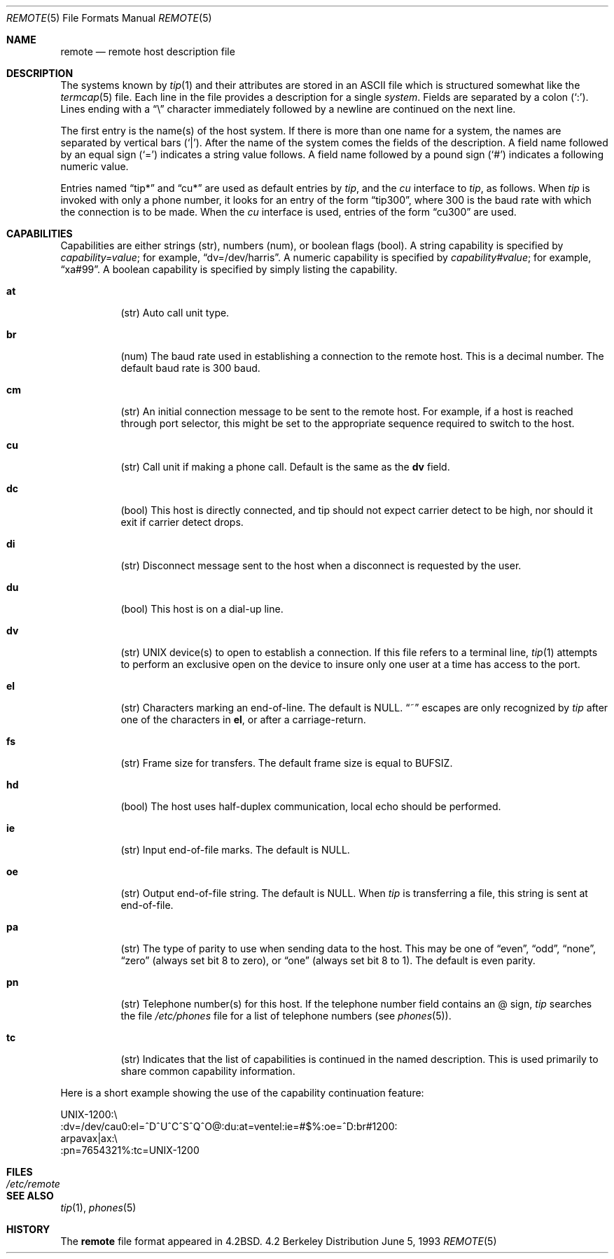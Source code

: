 .\"	$OpenBSD: src/share/man/man5/remote.5,v 1.3 1998/11/26 04:25:59 aaron Exp $
.\"	$NetBSD: remote.5,v 1.4 1997/04/20 00:05:27 mellon Exp $
.\"
.\" Copyright (c) 1983, 1991, 1993
.\"	The Regents of the University of California.  All rights reserved.
.\"
.\" Redistribution and use in source and binary forms, with or without
.\" modification, are permitted provided that the following conditions
.\" are met:
.\" 1. Redistributions of source code must retain the above copyright
.\"    notice, this list of conditions and the following disclaimer.
.\" 2. Redistributions in binary form must reproduce the above copyright
.\"    notice, this list of conditions and the following disclaimer in the
.\"    documentation and/or other materials provided with the distribution.
.\" 3. All advertising materials mentioning features or use of this software
.\"    must display the following acknowledgement:
.\"	This product includes software developed by the University of
.\"	California, Berkeley and its contributors.
.\" 4. Neither the name of the University nor the names of its contributors
.\"    may be used to endorse or promote products derived from this software
.\"    without specific prior written permission.
.\"
.\" THIS SOFTWARE IS PROVIDED BY THE REGENTS AND CONTRIBUTORS ``AS IS'' AND
.\" ANY EXPRESS OR IMPLIED WARRANTIES, INCLUDING, BUT NOT LIMITED TO, THE
.\" IMPLIED WARRANTIES OF MERCHANTABILITY AND FITNESS FOR A PARTICULAR PURPOSE
.\" ARE DISCLAIMED.  IN NO EVENT SHALL THE REGENTS OR CONTRIBUTORS BE LIABLE
.\" FOR ANY DIRECT, INDIRECT, INCIDENTAL, SPECIAL, EXEMPLARY, OR CONSEQUENTIAL
.\" DAMAGES (INCLUDING, BUT NOT LIMITED TO, PROCUREMENT OF SUBSTITUTE GOODS
.\" OR SERVICES; LOSS OF USE, DATA, OR PROFITS; OR BUSINESS INTERRUPTION)
.\" HOWEVER CAUSED AND ON ANY THEORY OF LIABILITY, WHETHER IN CONTRACT, STRICT
.\" LIABILITY, OR TORT (INCLUDING NEGLIGENCE OR OTHERWISE) ARISING IN ANY WAY
.\" OUT OF THE USE OF THIS SOFTWARE, EVEN IF ADVISED OF THE POSSIBILITY OF
.\" SUCH DAMAGE.
.\"
.\"     @(#)remote.5	8.1 (Berkeley) 6/5/93
.\"
.Dd June 5, 1993
.Dt REMOTE 5
.Os BSD 4.2
.Sh NAME
.Nm remote
.Nd remote host description file
.Sh DESCRIPTION
The systems known by
.Xr tip 1
and their attributes are stored in an
.Tn ASCII
file which
is structured somewhat like the
.Xr termcap 5
file.  Each line in the file provides a description for a single
.Xr system .
Fields are separated by a colon
.Pq Sq \&: .
Lines ending with a
.Dq \e
character immediately followed by a newline are
continued on the next line.
.Pp
The first entry is the name(s) of the host system.  If there is more
than one name for a system, the names are separated by vertical bars
.Pq Sq \&| .
After the name of the system comes the fields of the description.  A
field name followed by an equal sign
.Pq Sq =
indicates a string value follows.  A field
name followed by a pound sign
.Pq Sq #
indicates a following numeric value.
.Pp
Entries named
.Dq tip\&*
and
.Dq cu\&*
are used as default entries by 
.Xr tip ,
and the
.Xr cu
interface to 
.Xr tip ,
as follows.  When
.Xr tip
is invoked with only a phone number, it looks for an entry
of the form
.Dq tip300 ,
where 300 is the baud rate with
which the connection is to be made.  When the
.Xr cu
interface is used, entries of the form
.Dq cu300
are used.
.Sh CAPABILITIES
Capabilities are either strings (str), numbers (num), or boolean
flags (bool).  A string capability is specified by 
.Em capability Ns Ar = Ns Em value ;
for example,
.Dq dv=/dev/harris .
A numeric capability is specified by
.Em capability Ns Ar # Ns Em value ;
for example,
.Dq xa#99 .
A boolean capability is specified by simply listing
the capability.
.Bl -tag -width indent
.It Cm \&at
(str)
Auto call unit type.
.It Cm \&br
(num)
The baud rate used in establishing
a connection to the remote host.
This is a decimal number. 
The default baud rate is 300 baud.
.It Cm \&cm
(str)
An initial connection message to be sent
to the remote host.  For example, if a
host is reached through port selector, this
might be set to the appropriate sequence
required to switch to the host.
.It Cm \&cu
(str)
Call unit if making a phone call.
Default is the same as the
.Cm dv
field.
.It Cm \&dc
(bool)
This host is directly connected, and tip should not expect carrier detect
to be high, nor should it exit if carrier detect drops.
.It Cm \&di
(str)
Disconnect message sent to the host when a
disconnect is requested by the user.
.It Cm \&du
(bool)
This host is on a dial-up line. 
.It Cm \&dv
(str)
.Tn UNIX
device(s) to open to establish a connection. 
If this file refers to a terminal line,
.Xr tip 1
attempts to perform an exclusive open on the device to insure only
one user at a time has access to the port.
.It Cm \&el
(str)
Characters marking an end-of-line. 
The default is
.Dv NULL . 
.Dq ~
escapes are only
recognized by
.Xr tip
after one of the characters in
.Cm el ,
or after a carriage-return.
.It Cm \&fs
(str)
Frame size for transfers. 
The default frame size is equal to
.Dv BUFSIZ .
.It Cm \&hd
(bool)
The host uses half-duplex communication, local
echo should be performed.
.It Cm \&ie
(str)
Input end-of-file marks.
The default is
.Dv NULL . 
.It Cm \&oe
(str)
Output end-of-file string.
The default is
.Dv NULL . 
When 
.Xr tip
is transferring a file, this
string is sent at end-of-file.
.It Cm \&pa
(str)
The type of parity to use when sending data
to the host.  This may be one of
.Dq even ,
.Dq odd ,
.Dq none ,
.Dq zero
(always set bit 8 to zero),
or
.Dq one
(always set bit 8 to 1).
The default is even parity.
.It Cm \&pn
(str)
Telephone number(s) for this host.
If the telephone number field contains
an @ sign, 
.Xr tip
searches the file
.Pa /etc/phones
file for a list of telephone numbers (see
.Xr phones 5 ) .
.It Cm \&tc
(str)
Indicates that the list of capabilities is continued
in the named description.  This is used
primarily to share common capability information.
.El
.Pp
Here is a short example showing the use of the capability continuation
feature:
.Bd -literal
UNIX-1200:\e
:dv=/dev/cau0:el=^D^U^C^S^Q^O@:du:at=ventel:ie=#$%:oe=^D:br#1200:
arpavax|ax:\e
:pn=7654321%:tc=UNIX-1200
.Ed
.Sh FILES
.Bl -tag -width /etc/remote -compact
.It Pa /etc/remote
.El
.Sh SEE ALSO
.Xr tip 1 ,
.Xr phones 5
.Sh HISTORY
The
.Nm
file format appeared in
.Bx 4.2 .
